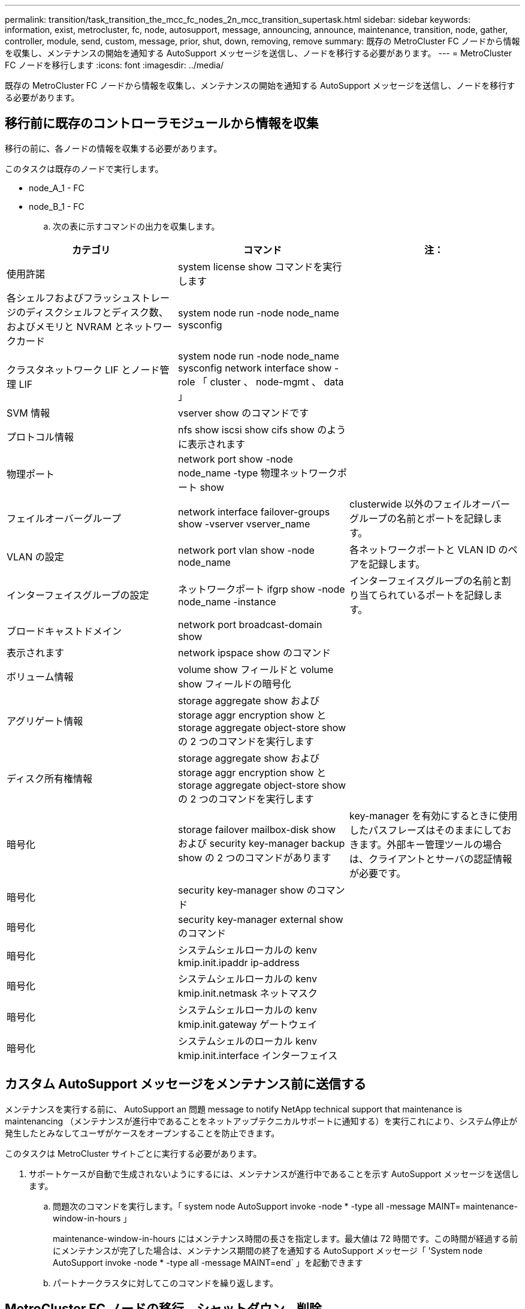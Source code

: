 ---
permalink: transition/task_transition_the_mcc_fc_nodes_2n_mcc_transition_supertask.html 
sidebar: sidebar 
keywords: information, exist, metrocluster, fc, node, autosupport, message, announcing, announce, maintenance, transition, node, gather, controller, module, send, custom, message, prior, shut, down, removing, remove 
summary: 既存の MetroCluster FC ノードから情報を収集し、メンテナンスの開始を通知する AutoSupport メッセージを送信し、ノードを移行する必要があります。 
---
= MetroCluster FC ノードを移行します
:icons: font
:imagesdir: ../media/


[role="lead"]
既存の MetroCluster FC ノードから情報を収集し、メンテナンスの開始を通知する AutoSupport メッセージを送信し、ノードを移行する必要があります。



== 移行前に既存のコントローラモジュールから情報を収集

[role="lead"]
移行の前に、各ノードの情報を収集する必要があります。

このタスクは既存のノードで実行します。

* node_A_1 - FC
* node_B_1 - FC
+
.. 次の表に示すコマンドの出力を収集します。




|===
| カテゴリ | コマンド | 注： 


| 使用許諾 | system license show コマンドを実行します |  


| 各シェルフおよびフラッシュストレージのディスクシェルフとディスク数、およびメモリと NVRAM とネットワークカード | system node run -node node_name sysconfig |  


| クラスタネットワーク LIF とノード管理 LIF | system node run -node node_name sysconfig network interface show -role 「 cluster 、 node-mgmt 、 data 」 |  


| SVM 情報 | vserver show のコマンドです |  


| プロトコル情報 | nfs show iscsi show cifs show のように表示されます |  


| 物理ポート | network port show -node node_name -type 物理ネットワークポート show |  


| フェイルオーバーグループ | network interface failover-groups show -vserver vserver_name | clusterwide 以外のフェイルオーバーグループの名前とポートを記録します。 


| VLAN の設定 | network port vlan show -node node_name | 各ネットワークポートと VLAN ID のペアを記録します。 


| インターフェイスグループの設定 | ネットワークポート ifgrp show -node node_name -instance | インターフェイスグループの名前と割り当てられているポートを記録します。 


| ブロードキャストドメイン | network port broadcast-domain show |  


| 表示されます | network ipspace show のコマンド |  


| ボリューム情報 | volume show フィールドと volume show フィールドの暗号化 |  


| アグリゲート情報 | storage aggregate show および storage aggr encryption show と storage aggregate object-store show の 2 つのコマンドを実行します |  


| ディスク所有権情報 | storage aggregate show および storage aggr encryption show と storage aggregate object-store show の 2 つのコマンドを実行します |  


| 暗号化 | storage failover mailbox-disk show および security key-manager backup show の 2 つのコマンドがあります | key-manager を有効にするときに使用したパスフレーズはそのままにしておきます。外部キー管理ツールの場合は、クライアントとサーバの認証情報が必要です。 


| 暗号化 | security key-manager show のコマンド |  


| 暗号化 | security key-manager external show のコマンド |  


| 暗号化 | システムシェルローカルの kenv kmip.init.ipaddr ip-address |  


| 暗号化 | システムシェルローカルの kenv kmip.init.netmask ネットマスク |  


| 暗号化 | システムシェルローカルの kenv kmip.init.gateway ゲートウェイ |  


| 暗号化 | システムシェルのローカル kenv kmip.init.interface インターフェイス |  
|===


== カスタム AutoSupport メッセージをメンテナンス前に送信する

[role="lead"]
メンテナンスを実行する前に、 AutoSupport an 問題 message to notify NetApp technical support that maintenance is maintenancing （メンテナンスが進行中であることをネットアップテクニカルサポートに通知する）を実行これにより、システム停止が発生したとみなしてユーザがケースをオープンすることを防止できます。

このタスクは MetroCluster サイトごとに実行する必要があります。

. サポートケースが自動で生成されないようにするには、メンテナンスが進行中であることを示す AutoSupport メッセージを送信します。
+
.. 問題次のコマンドを実行します。「 system node AutoSupport invoke -node * -type all -message MAINT= maintenance-window-in-hours 」
+
maintenance-window-in-hours にはメンテナンス時間の長さを指定します。最大値は 72 時間です。この時間が経過する前にメンテナンスが完了した場合は、メンテナンス期間の終了を通知する AutoSupport メッセージ「 'System node AutoSupport invoke -node * -type all -message MAINT=end` 」を起動できます

.. パートナークラスタに対してこのコマンドを繰り返します。






== MetroCluster FC ノードの移行、シャットダウン、削除

[role="lead"]
MetroCluster FC ノードに対してコマンドを実行するだけでなく、このタスクには、各サイトでのコントローラモジュールの物理的なケーブル接続の解除と削除が含まれます。

このタスクは、古いノードごとに実行する必要があります。

* node_A_1 - FC
* node_B_1 - FC
+
.. すべてのクライアントトラフィックを停止します。
.. いずれかの MetroCluster FC ノード（例： node_A_1 ）で、移行を有効にします。
+
... advanced 権限レベル「 set -priv advanced 」を設定します
... イネーブル移行 : MetroCluster transition enable-transition-mode disruptive
... admin モードに戻ります。 'set-priv admin'


.. ルートアグリゲートのリモートプレックスを削除して、ルートアグリゲートのミラーを解除します。
+
... ルートアグリゲートを特定します。「 storage aggregate show -root true 」
... プール 1 のアグリゲート「 storage aggregate plex show -pool 1 」を表示します
... ルートアグリゲートのローカルプレックスを削除します。 aggr plex delete aggr-name -plex plex-name
... ルートアグリゲートのリモートプレックスをオフラインにします。「 aggr plex offline root-aggregate -plex remote-plex-for -root-aggregate
+
例：

+
[listing]
----
 # aggr plex offline aggr0_node_A_1-FC_01 -plex plex4
----


.. 各コントローラで次のコマンドを使用して処理を進める前に、メールボックス数、ディスクの自動割り当て、および移行モードを確認します。
+
... advanced 権限レベル「 set -priv advanced 」を設定します
... 各コントローラモジュールに表示されるメールボックスドライブが「 storage failover mailbox-disk show 」の 3 つだけであることを確認します
... admin モードに戻ります。 'set-priv admin'
... 移行モードが停止を伴うことを確認します。 MetroCluster transition show


.. 破損ディスクがないかどうかを確認します
.. 破損ディスクを取り外すか交換します。
.. node_A_1 の FC と node_B_1 の FC に対するコマンド「 storage aggregate show 」を使用して、アグリゲートが正常であることを確認します
+
storage aggregate show コマンドは、ルートアグリゲートがミラーされていないことを示します。

.. VLAN またはインターフェイスグループがないか確認します。「 network port ifgrp show `network port vlan show` 」
+
何も表示されない場合は、次の 2 つの手順をスキップします。

.. VLAN または ifgrp を使用して LIF のリストを表示します。「 network interface show -fields home-port 、 Curr -port 」 network port show -type if-group | vlan
.. VLAN とインターフェイスグループを削除します。
+
この手順は、サフィックスが -mc の SVM を含むすべての SVM のすべての LIF で実行する必要があります。

+
... VLAN またはインターフェイスグループを使用している LIF を使用可能なポートに移動します。「 network interface modify -vserver vserver-name -lif lif_name -home-port port
... ホームポートにない LIF を表示します。「 network interface show -is-home false 」
... すべての LIF をそれぞれのホームポートにリバートします。「 network interface revert -vserver vserver_name -lif lif_name
... すべての LIF がそれぞれのホームポートにあることを確認します。「 network interface show -is-home false 」
+
出力に LIF が表示されません。

... ブロードキャストドメインから VLAN ポートと ifgrp ポートを削除します。：「 network port broadcast-domain remove-ports -ipspace ipspace-broadcast-domain broadcast-domain-name-ports nodename ： portname 、 nodename ： portname 、 .
... すべての VLAN ポートと ifgrp ポートがブロードキャストドメインに割り当てられていないことを確認します。「 network port show -type if-group | vlan
... すべての VLAN を削除します。「 network port vlan delete -node nodename -vlan-name vlan-name 」
... インターフェイスグループを削除します。「 network port ifgrp delete -node nodename -ifgrp ifgrp_name 」


.. MetroCluster の IP インターフェイスポートとの競合を解決するために、必要に応じて LIF をすべて移動します。
+
特定された LIF は、の手順 1 に移動する必要があります link:concept_requirements_for_fc_to_ip_transition_2n_mcc_transition.html["MetroCluster FC ノードから MetroCluster IP ノードへのポートのマッピング"]。

+
... 目的のポートでホストされている LIF を別のポートに移動します。「 network interface modify -lif lifname -vserver vserver-name -home-port new -homeport ` network interface revert -lif lifname -vserver vservername 」
... 必要に応じて、デスティネーションポートを適切な IPspace とブロードキャストドメインに移動します。network port broadcast-domain remove-ports -ipspace current-ipspace current-broadcast-domain current-broadcast-domain -ports controller-name ： current-port `network port broadcast-domain add-ports -ipspace new-ipspace-broadcast-domain new-broadcast-domain new-broadcast-domain-ports controller-name ： new-port ’


.. MetroCluster FC コントローラ（ node_A_1 -FC および node_B_1 - FC ）を停止します。「 system node halt
.. LOADER プロンプトで、 FC コントローラモジュールと IP コントローラモジュールのハードウェアクロックを同期します。
+
... 古い MetroCluster FC ノード（ node_A_1 -FC ）で ' 日付を表示します 'how date
... 新しい MetroCluster IP コントローラ（ node_A_1 の IP および node_B_1 の IP ）で、元のコントローラに表示される日付を設定します。 'et date mm/dd/yy
... 新しい MetroCluster IP コントローラ（ node_A_1 の IP および node_B_1 の IP ）で、日付を「日付」で確認します


.. MetroCluster FC コントローラモジュール（ node_A_1 の FC と node_B_1 の FC ）、 FC-to-SAS ブリッジ（存在する場合）、 FC スイッチ（存在する場合）、およびそれらのノードに接続されている各ストレージシェルフを停止し、電源をオフにします。
.. MetroCluster FC コントローラからシェルフを切断し、各クラスタにローカルストレージとして使用するシェルフを文書化します。
+
FC-to-SAS ブリッジまたは FC バックエンドスイッチを使用する構成の場合は、接続を解除して取り外します。

.. MetroCluster FC ノード（ node_A_1 の FC と node_B_1 の FC ）のメンテナンスモードで、ディスクが接続されていないことを確認します。「ディスク show -v 」
.. MetroCluster FC ノードの電源をオフにして取り外します。




この時点で、 MetroCluster FC コントローラが取り外され、シェルフがすべてのコントローラから切断されています。

image::../media/transition_2n_remove_fc_nodes.png[移行 2n は FC ノードを削除します]
